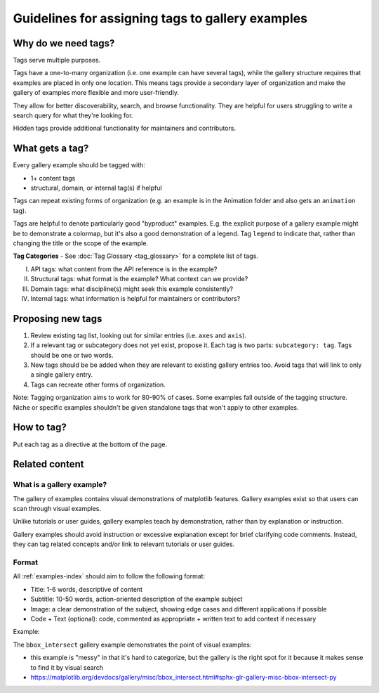 Guidelines for assigning tags to gallery examples
=================================================

Why do we need tags?
--------------------

Tags serve multiple purposes.

Tags have a one-to-many organization (i.e. one example can have several tags), while the gallery structure requires that examples are placed in only one location. This means tags provide a secondary layer of organization and make the gallery of examples more flexible and more user-friendly.

They allow for better discoverability, search, and browse functionality. They are helpful for users struggling to write a search query for what they're looking for.

Hidden tags provide additional functionality for maintainers and contributors.

What gets a tag?
----------------

Every gallery example should be tagged with:

* 1+ content tags
* structural, domain, or internal tag(s) if helpful

Tags can repeat existing forms of organization (e.g. an example is in the Animation folder and also gets an ``animation`` tag).

Tags are helpful to denote particularly good "byproduct" examples. E.g. the explicit purpose of a gallery example might be to demonstrate a colormap, but it's also a good demonstration of a legend. Tag ``legend`` to indicate that, rather than changing the title or the scope of the example.

**Tag Categories** - See :doc:`Tag Glossary <tag_glossary>` for a complete list of tags.

I. API tags: what content from the API reference is in the example?
II. Structural tags: what format is the example? What context can we provide?
III. Domain tags: what discipline(s) might seek this example consistently?
IV. Internal tags: what information is helpful for maintainers or contributors?

Proposing new tags
------------------

1. Review existing tag list, looking out for similar entries (i.e. ``axes`` and ``axis``).
2. If a relevant tag or subcategory does not yet exist, propose it. Each tag is two parts: ``subcategory: tag``. Tags should be one or two words.
3. New tags should be be added when they are relevant to existing gallery entries too. Avoid tags that will link to only a single gallery entry.
4. Tags can recreate other forms of organization.

Note: Tagging organization aims to work for 80-90% of cases. Some examples fall outside of the tagging structure. Niche or specific examples shouldn't be given standalone tags that won't apply to other examples.

How to tag?
-----------
Put each tag as a directive at the bottom of the page.

Related content
---------------

What is a gallery example?
^^^^^^^^^^^^^^^^^^^^^^^^^^

The gallery of examples contains visual demonstrations of matplotlib features. Gallery examples exist so that users can scan through visual examples.

Unlike tutorials or user guides, gallery examples teach by demonstration, rather than by explanation or instruction.

Gallery examples should avoid instruction or excessive explanation except for brief clarifying code comments. Instead, they can tag related concepts and/or link to relevant tutorials or user guides.

Format
^^^^^^

All :ref:`examples-index` should aim to follow the following format:

* Title: 1-6 words, descriptive of content
* Subtitle: 10-50 words, action-oriented description of the example subject
* Image: a clear demonstration of the subject, showing edge cases and different applications if possible
* Code + Text (optional): code, commented as appropriate + written text to add context if necessary

Example:

The ``bbox_intersect`` gallery example demonstrates the point of visual examples:

* this example is "messy" in that it's hard to categorize, but the gallery is the right spot for it because it makes sense to find it by visual search
* https://matplotlib.org/devdocs/gallery/misc/bbox_intersect.html#sphx-glr-gallery-misc-bbox-intersect-py

